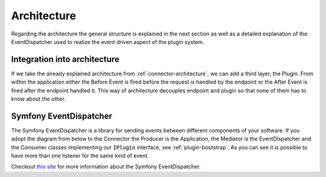 .. _plugin-architecture:

Architecture
============

Regarding the architecture the general structure is explained in the next section as well as a detailed explanation of the EventDispatcher used to realize the event driven aspect of the plugin system.

Integration into architecture
-----------------------------

If we take the already explained architecture from :ref:`connector-architecture`, we can add a third layer, the Plugin.
From within the application either the Before Event is fired before the request is handled by the endpoint or the After Event is fired after the endpoint handled it.
This way of architecture decouples endpoint and plugin so that none of them has to know about the other.

.. image:: /_images/plugin_flow.png


Symfony EventDispatcher
-----------------------

The Symfony EventDispatcher is a library for sending events between different components of your software.
If you adopt the diagram from below to the Connector the Producer is the Application, the Mediator is the EventDispatcher and the Consumer classes implementing our :code:`IPlugin` interface, see :ref:`plugin-bootstrap`.
As you can see it is possible to have more than one listener for the same kind of event.

.. image:: /_images/plugin_events.png

Checkout `this site <http://symfony.com/doc/current/components/event_dispatcher/introduction.html>`_ for more information about the Symfony EventDispatcher.
